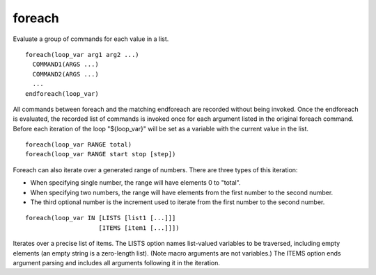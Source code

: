 foreach
-------

Evaluate a group of commands for each value in a list.

::

  foreach(loop_var arg1 arg2 ...)
    COMMAND1(ARGS ...)
    COMMAND2(ARGS ...)
    ...
  endforeach(loop_var)

All commands between foreach and the matching endforeach are recorded
without being invoked.  Once the endforeach is evaluated, the recorded
list of commands is invoked once for each argument listed in the
original foreach command.  Before each iteration of the loop
"${loop_var}" will be set as a variable with the current value in the
list.

::

  foreach(loop_var RANGE total)
  foreach(loop_var RANGE start stop [step])

Foreach can also iterate over a generated range of numbers.  There are
three types of this iteration:

* When specifying single number, the range will have elements 0 to
  "total".

* When specifying two numbers, the range will have elements from the
  first number to the second number.

* The third optional number is the increment used to iterate from the
  first number to the second number.

::

  foreach(loop_var IN [LISTS [list1 [...]]]
                      [ITEMS [item1 [...]]])

Iterates over a precise list of items.  The LISTS option names
list-valued variables to be traversed, including empty elements (an
empty string is a zero-length list).  (Note macro
arguments are not variables.)  The ITEMS option ends argument
parsing and includes all arguments following it in the iteration.
